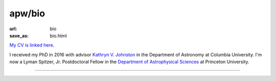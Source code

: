 apw/bio
#######

:url: bio
:save_as: bio.html

.. raw:: html

    <div class="text-center" style="margin-bottom: 50px;">
        <img src="pages/images/alps_circle.png" width="200px" />
    </div>

`My CV is linked here <https://github.com/adrn/cv/raw/master-pdf/cv.pdf>`_.

I received my PhD in 2016 with advisor `Kathryn V. Johnston
<http://user.astro.columbia.edu/~kvj/>`_ in the Department of Astronomy at
Columbia University. I'm now a Lyman Spitzer, Jr. Postdoctoral Fellow in the
`Department of Astrophysical Sciences <www.astro.princeton.edu>`_ at Princeton
University.

------

.. raw:: html

    <address>
    Department of Astrophysical Sciences<br/>
    Peyton Hall, Room 120A<br/>
    4 Ivy Lane<br/>
    Princeton, NJ 08544<br/>
    USA
    </address>
